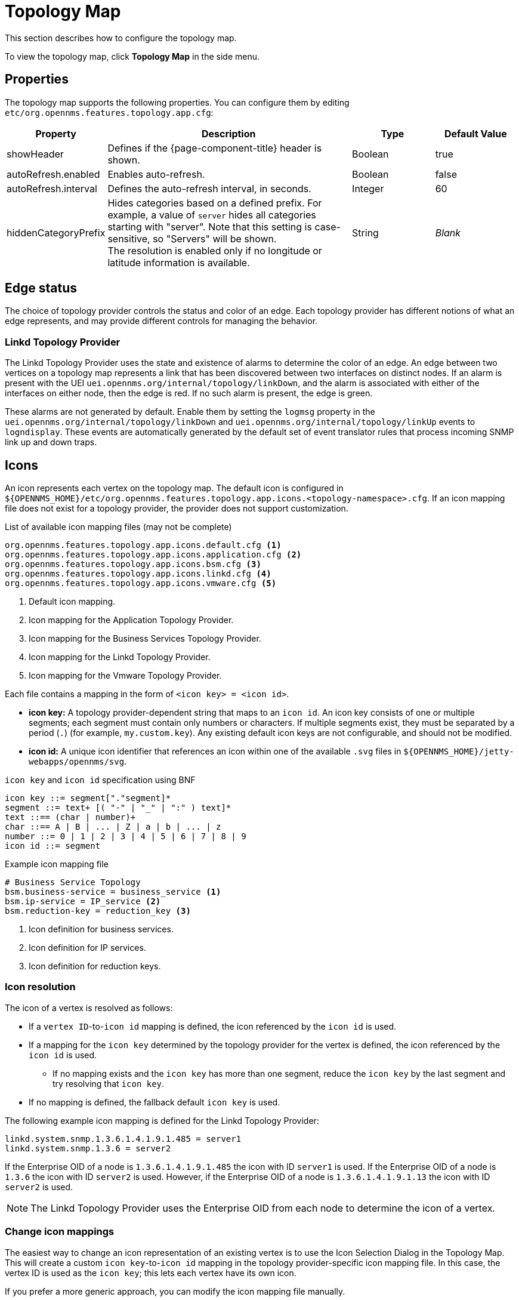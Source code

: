
[[topology-map]]
= Topology Map
:description: Learn how to configure the topology map in {page-component-title}, including icon mappings and creating new icons.

This section describes how to configure the topology map.

To view the topology map, click *Topology Map* in the side menu.

== Properties

The topology map supports the following properties.
You can configure them by editing `etc/org.opennms.features.topology.app.cfg`:

[cols="1,3,1,1"]
|===
| Property  | Description   | Type  | Default Value

| showHeader
| Defines if the {page-component-title} header is shown.
| Boolean
| true

| autoRefresh.enabled
| Enables auto-refresh.
| Boolean
| false

| autoRefresh.interval
| Defines the auto-refresh interval, in seconds.
| Integer
| 60

| hiddenCategoryPrefix
| Hides categories based on a defined prefix.
For example, a value of `server` hides all categories starting with "server".
Note that this setting is case-sensitive, so "Servers" will be shown. +
The resolution is enabled only if no longitude or latitude information is available.
| String
| _Blank_
|===

== Edge status

The choice of topology provider controls the status and color of an edge.
Each topology provider has different notions of what an edge represents, and may provide different controls for managing the behavior.

=== Linkd Topology Provider

The Linkd Topology Provider uses the state and existence of alarms to determine the color of an edge.
An edge between two vertices on a topology map represents a link that has been discovered between two interfaces on distinct nodes.
If an alarm is present with the UEI `uei.opennms.org/internal/topology/linkDown`, and the alarm is associated with either of the interfaces on either node, then the edge is red.
If no such alarm is present, the edge is green.

These alarms are not generated by default.
Enable them by setting the `logmsg` property in the `uei.opennms.org/internal/topology/linkDown` and `uei.opennms.org/internal/topology/linkUp` events to `logndisplay`.
These events are automatically generated by the default set of event translator rules that process incoming SNMP link up and down traps.

== Icons

An icon represents each vertex on the topology map.
The default icon is configured in `$\{OPENNMS_HOME}/etc/org.opennms.features.topology.app.icons.<topology-namespace>.cfg`.
If an icon mapping file does not exist for a topology provider, the provider does not support customization.

.List of available icon mapping files (may not be complete)
[source]
-----
org.opennms.features.topology.app.icons.default.cfg <1>
org.opennms.features.topology.app.icons.application.cfg <2>
org.opennms.features.topology.app.icons.bsm.cfg <3>
org.opennms.features.topology.app.icons.linkd.cfg <4>
org.opennms.features.topology.app.icons.vmware.cfg <5>
-----
<1> Default icon mapping.
<2> Icon mapping for the Application Topology Provider.
<3> Icon mapping for the Business Services Topology Provider.
<4> Icon mapping for the Linkd Topology Provider.
<5> Icon mapping for the Vmware Topology Provider.

Each file contains a mapping in the form of `<icon key> = <icon id>`.

* *icon key:* A topology provider-dependent string that maps to an `icon id`.
An icon key consists of one or multiple segments; each segment must contain only numbers or characters.
If multiple segments exist, they must be separated by a period (`.`) (for example, `my.custom.key`).
Any existing default icon keys are not configurable, and should not be modified.
* *icon id:* A unique icon identifier that references an icon within one of the available `.svg` files in `$\{OPENNMS_HOME}/jetty-webapps/opennms/svg`.

.`icon key` and `icon id` specification using BNF
[source]
----
icon key ::= segment["."segment]*
segment ::= text+ [( "-" | "_" | ":" ) text]*
text ::== (char | number)+
char ::== A | B | ... | Z | a | b | ... | z
number ::= 0 | 1 | 2 | 3 | 4 | 5 | 6 | 7 | 8 | 9
icon id ::= segment
----

.Example icon mapping file
[source]
----
# Business Service Topology
bsm.business-service = business_service <1>
bsm.ip-service = IP_service <2>
bsm.reduction-key = reduction_key <3>
----
<1> Icon definition for business services.
<2> Icon definition for IP services.
<3> Icon definition for reduction keys.

=== Icon resolution

The icon of a vertex is resolved as follows:

* If a `vertex ID`-to-`icon id` mapping is defined, the icon referenced by the `icon id` is used.
* If a mapping for the `icon key` determined by the topology provider for the vertex is defined, the icon referenced by the `icon id` is used.
** If no mapping exists and the `icon key` has more than one segment, reduce the `icon key` by the last segment and try resolving that `icon key`.
* If no mapping is defined, the fallback default `icon key` is used.

The following example icon mapping is defined for the Linkd Topology Provider:

[source, properties]
----
linkd.system.snmp.1.3.6.1.4.1.9.1.485 = server1
linkd.system.snmp.1.3.6 = server2
----

If the Enterprise OID of a node is `1.3.6.1.4.1.9.1.485` the icon with ID `server1` is used.
If the Enterprise OID of a node is `1.3.6` the icon with ID `server2` is used.
However, if the Enterprise OID of a node is `1.3.6.1.4.1.9.1.13` the icon with ID `server2` is used.

NOTE: The Linkd Topology Provider uses the Enterprise OID from each node to determine the icon of a vertex.

=== Change icon mappings

The easiest way to change an icon representation of an existing vertex is to use the Icon Selection Dialog in the Topology Map.
This will create a custom `icon key`-to-`icon id` mapping in the topology provider-specific icon mapping file.
In this case, the vertex ID is used as the `icon key`; this lets each vertex have its own icon.

If you prefer a more generic approach, you can modify the icon mapping file manually.

WARNING: Do not remove the default mappings or change the icon keys in the default mappings.

[[ga-topology-add-icons]]
=== Add new icons

All available icons are stored in `.svg` files located in `$\{OPENNMS_HOME}/jetty-webapps/opennms/svg`.
To add new icons, either add definitions to an existing `.svg` file, or create a new `.svg` file in that directory.

No matter how you add new icons to {page-component-title}, it's important that each new `icon id` describes a set of icons, rather than a single one.

.Example custom icon definition
[source,xml]
----
<?xml version="1.0" encoding="utf-8"?>
<!DOCTYPE svg PUBLIC "-//W3C//DTD SVG 1.1//EN" "http://www.w3.org/Graphics/SVG/1.1/DTD/svg11.dtd">
<svg id="icons" xmlns="http://www.w3.org/2000/svg">
  <g id="my-custom_icon"> <1>
      <g id="my-custom_active"> <2>
          <!-- rect, path, circle, etc elements, supported by SVG -->
      </g>
      <g id="my-custom_rollover"> <3>
          <!-- rect, path, circle, etc elements, supported by SVG -->
      </g>
      <g id="my-custom"> <4>
          <!-- rect, path, circle, etc elements, supported by SVG -->
      </g>
  </g>
  <!-- Additional groups ... -->
</svg>
----
<1> Each icon must be in an SVG group with the ID `<icon id>_icon`.
Each SVG `<icon id>_icon` group must contain three subgroups with the IDs: `<icon id>_active`, `<icon id>_rollover`, and `<icon id>`.
<2> The icon to use when the vertex is selected.
<3> The icon to use when the vertex is moused over.
<4> The icon to use when the vertex visible, but not selected or moused over.

NOTE: It is important that each `icon id` is unique.
This means that there cannot be another `my-custom` ID in any other `.svg` file.

If the new icons should be selectable from the Topology Map's icon selection dialog, add an entry with the new `icon id` to `$\{OPENNMS_HOME}/etc/org.opennms.features.topology.app.icons.properties`.

.Snippet of `org.opennms.features.topology.app.icons.list`
[source, text]
----
access_gateway <1>
accesspoint
cloud
fileserver
linux_file_server
opennms_server
printer
router
workgroup_switch
my-custom <2>
----
<1> Already existing icon IDs.
<2> New icon ID.

NOTE: The order of entries in `org.opennms.features.topology.app.icons.list` determines the order in the icon selection dialog in the topology map.
